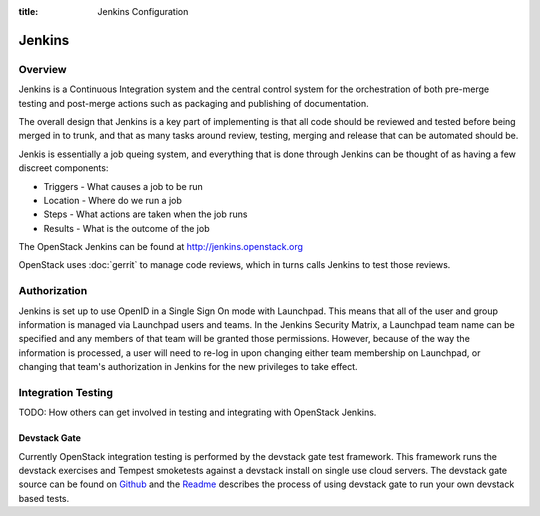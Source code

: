 :title: Jenkins Configuration

Jenkins
#######

Overview
********

Jenkins is a Continuous Integration system and the central control
system for the orchestration of both pre-merge testing and post-merge
actions such as packaging and publishing of documentation.

The overall design that Jenkins is a key part of implementing is that
all code should be reviewed and tested before being merged in to trunk,
and that as many tasks around review, testing, merging and release that
can be automated should be.

Jenkis is essentially a job queing system, and everything that is done
through Jenkins can be thought of as having a few discreet components:

* Triggers - What causes a job to be run
* Location - Where do we run a job
* Steps - What actions are taken when the job runs
* Results - What is the outcome of the job

The OpenStack Jenkins can be found at http://jenkins.openstack.org

OpenStack uses :doc:`gerrit` to manage code reviews, which in turns calls
Jenkins to test those reviews.

Authorization
*************

Jenkins is set up to use OpenID in a Single Sign On mode with Launchpad.
This means that all of the user and group information is managed via
Launchpad users and teams. In the Jenkins Security Matrix, a Launchpad team
name can be specified and any members of that team will be granted those
permissions. However, because of the way the information is processed, a
user will need to re-log in upon changing either team membership on
Launchpad, or changing that team's authorization in Jenkins for the new
privileges to take effect.

Integration Testing
*******************

TODO: How others can get involved in testing and integrating with
OpenStack Jenkins.

Devstack Gate
=============

Currently OpenStack integration testing is performed by the devstack
gate test framework. This framework runs the devstack exercises and
Tempest smoketests against a devstack install on single use cloud
servers. The devstack gate source can be found on
`Github <https://github.com/openstack-infra/devstack-gate>`_ and the
`Readme <https://github.com/openstack-infra/devstack-gate/blob/master/README.md>`_
describes the process of using devstack gate to run your own devstack
based tests.
